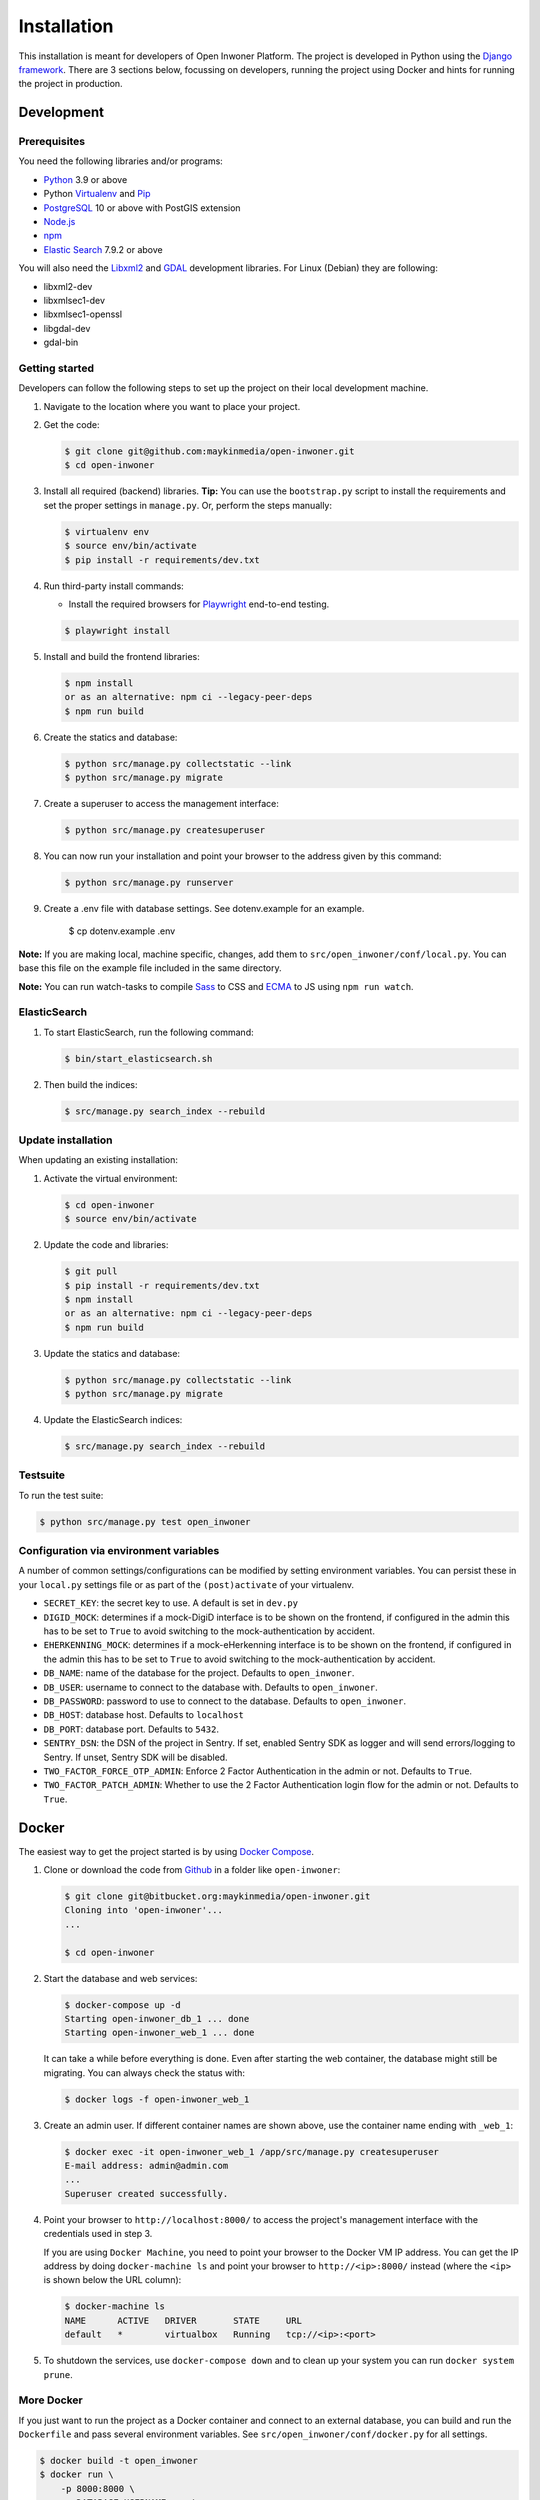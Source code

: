============
Installation
============

This installation is meant for developers of Open Inwoner Platform.
The project is developed in Python using the `Django framework`_. There are 3
sections below, focussing on developers, running the project using Docker and
hints for running the project in production.

.. _Django framework: https://www.djangoproject.com/


Development
===========


Prerequisites
-------------

You need the following libraries and/or programs:

* `Python`_ 3.9 or above
* Python `Virtualenv`_ and `Pip`_
* `PostgreSQL`_ 10 or above with PostGIS extension
* `Node.js`_
* `npm`_
* `Elastic Search`_ 7.9.2 or above

You will also need the `Libxml2`_ and `GDAL`_ development libraries.
For Linux (Debian) they are following:

* libxml2-dev
* libxmlsec1-dev
* libxmlsec1-openssl
* libgdal-dev
* gdal-bin

.. _Python: https://www.python.org/
.. _Virtualenv: https://virtualenv.pypa.io/en/stable/
.. _Pip: https://packaging.python.org/tutorials/installing-packages/#ensure-pip-setuptools-and-wheel-are-up-to-date
.. _PostgreSQL: https://www.postgresql.org
.. _Node.js: http://nodejs.org/
.. _npm: https://www.npmjs.com/
.. _Elastic Search: https://www.elastic.co/
.. _Libxml2: https://gitlab.gnome.org/GNOME/libxml2/-/wikis/home
.. _GDAL: https://gdal.org/


Getting started
---------------

Developers can follow the following steps to set up the project on their local
development machine.

1. Navigate to the location where you want to place your project.

2. Get the code:

   .. code-block:: bash

       $ git clone git@github.com:maykinmedia/open-inwoner.git
       $ cd open-inwoner

3. Install all required (backend) libraries.
   **Tip:** You can use the ``bootstrap.py`` script to install the requirements
   and set the proper settings in ``manage.py``. Or, perform the steps
   manually:

   .. code-block:: bash

       $ virtualenv env
       $ source env/bin/activate
       $ pip install -r requirements/dev.txt

4. Run third-party install commands:

   - Install the required browsers for `Playwright`_ end-to-end testing.

   .. code-block:: bash

       $ playwright install

.. _Playwright: https://playwright.dev/python/

5. Install and build the frontend libraries:

   .. code-block:: bash

       $ npm install
       or as an alternative: npm ci --legacy-peer-deps
       $ npm run build

6. Create the statics and database:

   .. code-block:: bash

       $ python src/manage.py collectstatic --link
       $ python src/manage.py migrate

7. Create a superuser to access the management interface:

   .. code-block:: bash

       $ python src/manage.py createsuperuser

8. You can now run your installation and point your browser to the address
   given by this command:

   .. code-block:: bash

       $ python src/manage.py runserver

9. Create a .env file with database settings. See dotenv.example for an example.

        $ cp dotenv.example .env


**Note:** If you are making local, machine specific, changes, add them to
``src/open_inwoner/conf/local.py``. You can base this file on the
example file included in the same directory.

**Note:** You can run watch-tasks to compile `Sass`_ to CSS and `ECMA`_ to JS
using ``npm run watch``.

.. _ECMA: https://ecma-international.org/
.. _Sass: https://sass-lang.com/


ElasticSearch
-------------

1. To start ElasticSearch, run the following command:

   .. code-block:: bash

        $ bin/start_elasticsearch.sh

2. Then build the indices:

   .. code-block:: bash

        $ src/manage.py search_index --rebuild


Update installation
-------------------

When updating an existing installation:

1. Activate the virtual environment:

   .. code-block:: bash

       $ cd open-inwoner
       $ source env/bin/activate

2. Update the code and libraries:

   .. code-block:: bash

       $ git pull
       $ pip install -r requirements/dev.txt
       $ npm install
       or as an alternative: npm ci --legacy-peer-deps
       $ npm run build

3. Update the statics and database:

   .. code-block:: bash

       $ python src/manage.py collectstatic --link
       $ python src/manage.py migrate

4. Update the ElasticSearch indices:

   .. code-block:: bash

       $ src/manage.py search_index --rebuild


Testsuite
---------

To run the test suite:

.. code-block:: bash

    $ python src/manage.py test open_inwoner

Configuration via environment variables
---------------------------------------

A number of common settings/configurations can be modified by setting
environment variables. You can persist these in your ``local.py`` settings
file or as part of the ``(post)activate`` of your virtualenv.

* ``SECRET_KEY``: the secret key to use. A default is set in ``dev.py``
* ``DIGID_MOCK``: determines if a mock-DigiD interface is to be shown on the frontend, if configured in the admin this has to be set to ``True`` to avoid switching to the mock-authentication by accident.
* ``EHERKENNING_MOCK``: determines if a mock-eHerkenning interface is to be shown on the frontend, if configured in the admin this has to be set to ``True`` to avoid switching to the mock-authentication by accident.

* ``DB_NAME``: name of the database for the project. Defaults to ``open_inwoner``.
* ``DB_USER``: username to connect to the database with. Defaults to ``open_inwoner``.
* ``DB_PASSWORD``: password to use to connect to the database. Defaults to ``open_inwoner``.
* ``DB_HOST``: database host. Defaults to ``localhost``
* ``DB_PORT``: database port. Defaults to ``5432``.

* ``SENTRY_DSN``: the DSN of the project in Sentry. If set, enabled Sentry SDK as
  logger and will send errors/logging to Sentry. If unset, Sentry SDK will be
  disabled.

* ``TWO_FACTOR_FORCE_OTP_ADMIN``: Enforce 2 Factor Authentication in the admin or not.
  Defaults to ``True``.
* ``TWO_FACTOR_PATCH_ADMIN``: Whether to use the 2 Factor Authentication login flow for
  the admin or not. Defaults to ``True``.

Docker
======

The easiest way to get the project started is by using `Docker Compose`_.

1. Clone or download the code from `Github`_ in a folder like
   ``open-inwoner``:

   .. code-block:: bash

       $ git clone git@bitbucket.org:maykinmedia/open-inwoner.git
       Cloning into 'open-inwoner'...
       ...

       $ cd open-inwoner

2. Start the database and web services:

   .. code-block:: bash

       $ docker-compose up -d
       Starting open-inwoner_db_1 ... done
       Starting open-inwoner_web_1 ... done

   It can take a while before everything is done. Even after starting the web
   container, the database might still be migrating. You can always check the
   status with:

   .. code-block:: bash

       $ docker logs -f open-inwoner_web_1

3. Create an admin user. If different container names are shown above, use
   the container name ending with ``_web_1``:

   .. code-block:: bash

       $ docker exec -it open-inwoner_web_1 /app/src/manage.py createsuperuser
       E-mail address: admin@admin.com
       ...
       Superuser created successfully.

4. Point your browser to ``http://localhost:8000/`` to access the project's
   management interface with the credentials used in step 3.

   If you are using ``Docker Machine``, you need to point your browser to the
   Docker VM IP address. You can get the IP address by doing
   ``docker-machine ls`` and point your browser to
   ``http://<ip>:8000/`` instead (where the ``<ip>`` is shown below the URL
   column):

   .. code-block:: bash

       $ docker-machine ls
       NAME      ACTIVE   DRIVER       STATE     URL
       default   *        virtualbox   Running   tcp://<ip>:<port>

5. To shutdown the services, use ``docker-compose down`` and to clean up your
   system you can run ``docker system prune``.

.. _Docker Compose: https://docs.docker.com/compose/install/
.. _Github: https://github.com/maykinmedia/open_inwoner/


More Docker
-----------

If you just want to run the project as a Docker container and connect to an
external database, you can build and run the ``Dockerfile`` and pass several
environment variables. See ``src/open_inwoner/conf/docker.py`` for
all settings.

.. code-block:: bash

    $ docker build -t open_inwoner
    $ docker run \
        -p 8000:8000 \
        -e DATABASE_USERNAME=... \
        -e DATABASE_PASSWORD=... \
        -e DATABASE_HOST=... \
        --name open_inwoner \
        open_inwoner

    $ docker exec -it open_inwoner /app/src/manage.py createsuperuser

Staging and production
======================

Ansible is used to deploy test, staging and production servers. It is assumed
the target machine has a clean `Debian`_ installation.

1. Make sure you have `Ansible`_ installed (globally or in the virtual
   environment):

   .. code-block:: bash

       $ pip install ansible

2. Navigate to the project directory, and install the Maykin deployment
   submodule if you haven't already:

   .. code-block:: bash

       $ git submodule update --init

3. Run the Ansible playbook to provision a clean Debian machine:

   .. code-block:: bash

       $ cd deployment
       $ ansible-playbook <test/staging/production>.yml

For more information, see the ``README`` file in the deployment directory.

.. _Debian: https://www.debian.org/
.. _Ansible: https://pypi.org/project/ansible/


Settings
========

All settings for the project can be found in
``src/open_inwoner/conf``.
The file ``local.py`` overwrites settings from the base configuration.


Commands
========

Commands can be executed using:

.. code-block:: bash

    $ python src/manage.py <command>

There are no specific commands for the project. See
`Django framework commands`_ for all default commands, or type
``python src/manage.py --help``.

.. _Django framework commands: https://docs.djangoproject.com/en/dev/ref/django-admin/#available-commands
